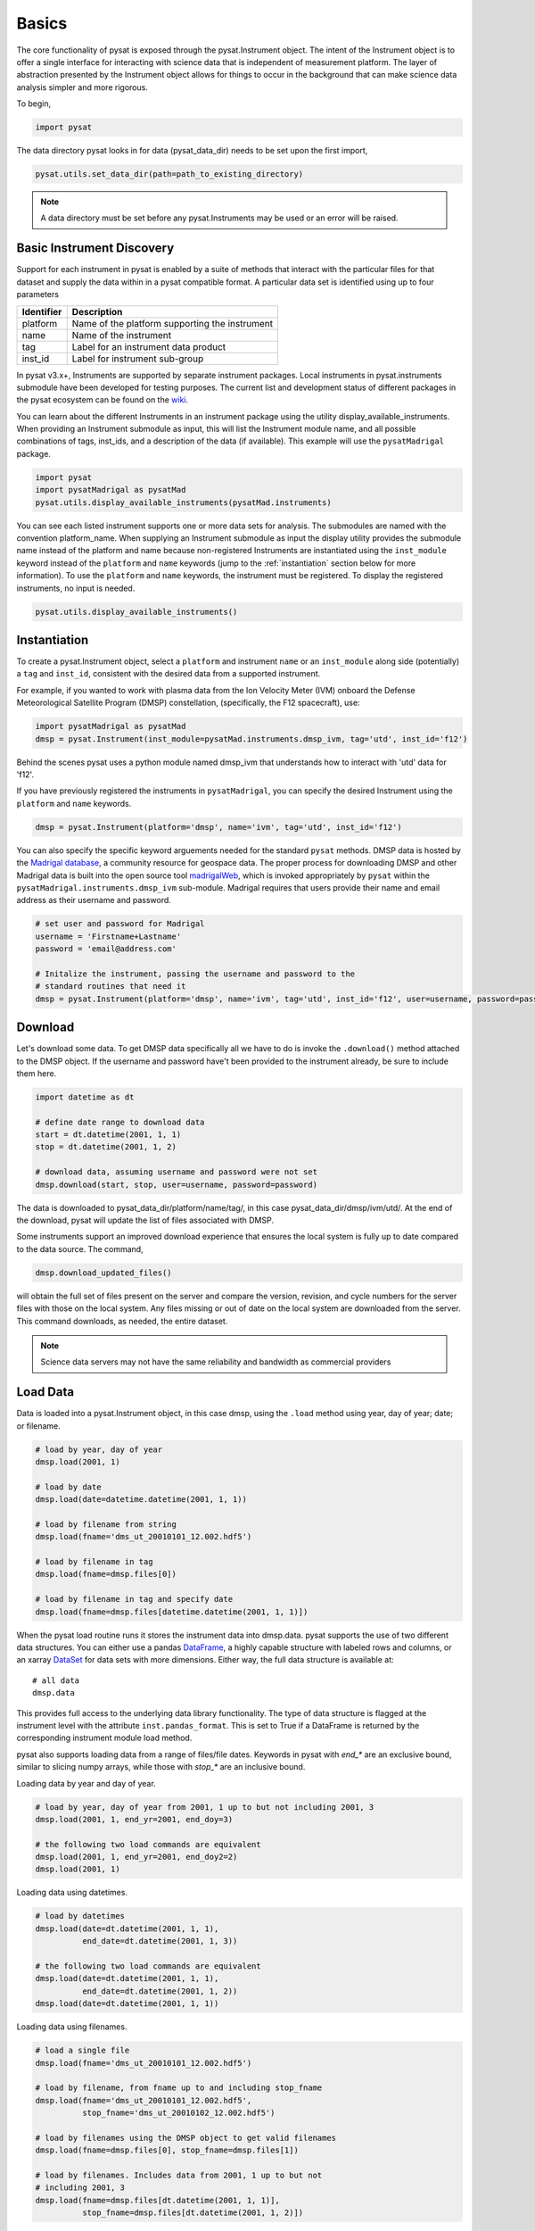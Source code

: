 Basics
======

The core functionality of pysat is exposed through the pysat.Instrument object.
The intent of the Instrument object is to offer a single interface for
interacting with science data that is independent of measurement platform.
The layer of abstraction presented by the Instrument object allows for things
to occur in the background that can make science data analysis simpler and more
rigorous.

To begin,

.. code:: python

   import pysat

The data directory pysat looks in for data (pysat_data_dir) needs to be set
upon the first import,

.. code:: python

   pysat.utils.set_data_dir(path=path_to_existing_directory)

.. note:: A data directory must be set before any pysat.Instruments may be used
   or an error will be raised.

Basic Instrument Discovery
--------------------------

Support for each instrument in pysat is enabled by a suite of methods that
interact with the particular files for that dataset and supply the data within
in a pysat compatible format. A particular data set is identified using
up to four parameters

===============     ===================================
**Identifier** 	        **Description**
---------------     -----------------------------------
  platform		Name of the platform supporting the instrument
  name		        Name of the instrument
  tag		        Label for an instrument data product
  inst_id		Label for instrument sub-group
===============     ===================================


In pysat v3.x+, Instruments are supported by separate instrument packages.
Local instruments in pysat.instruments submodule have been developed for testing
purposes.  The current list and development status of different packages in
the pysat ecosystem can be found on the
`wiki <https://github.com/pysat/pysat/wiki/Pysat-Ecosystem-Status-Chart>`_.

You can learn about the different Instruments in an instrument package using
the utility display_available_instruments.  When providing an Instrument
submodule as input, this will list the Instrument module name, and all possible
combinations of tags, inst_ids, and a description of the data (if available).
This example will use the ``pysatMadrigal`` package.

.. code:: python

    import pysat
    import pysatMadrigal as pysatMad
    pysat.utils.display_available_instruments(pysatMad.instruments)


You can see each listed instrument supports one or more data sets for analysis.
The submodules are named with the convention platform_name.  When supplying
an Instrument submodule as input the display utility provides the submodule
name instead of the platform and name because non-registered Instruments are
instantiated using the ``inst_module`` keyword instead of the ``platform`` and
``name`` keywords (jump to the :ref:`instantiation` section below for more
information).  To use the ``platform`` and ``name`` keywords, the instrument
must be registered.  To display the registered instruments, no input is needed.

.. code:: python

    pysat.utils.display_available_instruments()


.. _instantiation:

Instantiation
-------------

To create a pysat.Instrument object, select a ``platform`` and instrument
``name`` or an ``inst_module`` along side (potentially) a ``tag`` and
``inst_id``, consistent with the desired data from a supported instrument.

For example, if you wanted to work with plasma data from the
Ion Velocity Meter (IVM) onboard the Defense Meteorological
Satellite Program (DMSP) constellation, (specifically, the
F12 spacecraft), use:

.. code:: python

   import pysatMadrigal as pysatMad
   dmsp = pysat.Instrument(inst_module=pysatMad.instruments.dmsp_ivm, tag='utd', inst_id='f12')

Behind the scenes pysat uses a python module named dmsp_ivm that understands
how to interact with 'utd' data for 'f12'.

If you have previously registered the instruments in ``pysatMadrigal``, you
can specify the desired Instrument using the ``platform`` and ``name`` keywords.

.. code:: python

   dmsp = pysat.Instrument(platform='dmsp', name='ivm', tag='utd', inst_id='f12')

You can also specify the specific keyword arguements needed for the standard
``pysat`` methods.  DMSP data is hosted by the `Madrigal database
<http://cedar.openmadrigal.org/openmadrigal/>`_, a community resource for
geospace data. The proper process for downloading DMSP and other Madrigal data
is built into the open source
tool `madrigalWeb <http://cedar.openmadrigal.org/docs/name/rr_python.html>`_,
which is invoked appropriately by ``pysat`` within the
``pysatMadrigal.instruments.dmsp_ivm`` sub-module. Madrigal requires that users
provide their name and email address as their username and password.

.. code:: python

   # set user and password for Madrigal
   username = 'Firstname+Lastname'
   password = 'email@address.com'

   # Initalize the instrument, passing the username and password to the
   # standard routines that need it
   dmsp = pysat.Instrument(platform='dmsp', name='ivm', tag='utd', inst_id='f12', user=username, password=password)

Download
--------

Let's download some data. To get DMSP data specifically all we have to do is
invoke the ``.download()`` method attached to the DMSP object. If the username
and password have't been provided to the instrument already, be sure to
include them here.

.. code:: python


   import datetime as dt

   # define date range to download data
   start = dt.datetime(2001, 1, 1)
   stop = dt.datetime(2001, 1, 2)

   # download data, assuming username and password were not set
   dmsp.download(start, stop, user=username, password=password)

The data is downloaded to pysat_data_dir/platform/name/tag/, in this case
pysat_data_dir/dmsp/ivm/utd/. At the end of the download, pysat
will update the list of files associated with DMSP.

Some instruments support an improved download experience that ensures
the local system is fully up to date compared to the data source. The command,

.. code:: python

    dmsp.download_updated_files()

will obtain the full set of files present on the server and compare the version,
revision, and cycle numbers for the server files with those on the local
system.  Any files missing or out of date on the local system are downloaded
from the server. This command downloads, as needed, the entire dataset.

.. note:: Science data servers may not have the same reliability and
   bandwidth as commercial providers

Load Data
---------

Data is loaded into a pysat.Instrument object, in this case dmsp, using the
``.load`` method using year, day of year; date; or filename.

.. code:: python

   # load by year, day of year
   dmsp.load(2001, 1)

   # load by date
   dmsp.load(date=datetime.datetime(2001, 1, 1))

   # load by filename from string
   dmsp.load(fname='dms_ut_20010101_12.002.hdf5')

   # load by filename in tag
   dmsp.load(fname=dmsp.files[0])

   # load by filename in tag and specify date
   dmsp.load(fname=dmsp.files[datetime.datetime(2001, 1, 1)])

When the pysat load routine runs it stores the instrument data into dmsp.data.
pysat supports the use of two different data structures.
You can either use a pandas DataFrame_, a highly capable structure with
labeled rows and columns, or an xarray DataSet_ for data sets with
more dimensions. Either way, the full data structure is available at::

   # all data
   dmsp.data

This provides full access to the underlying data library functionality. The
type of data structure is flagged at the instrument level with the attribute
``inst.pandas_format``. This is set to True if a DataFrame is returned by the
corresponding instrument module load method.

pysat also supports loading data from a range of files/file dates. Keywords
in pysat with `end_*` are an exclusive bound, similar to slicing numpy arrays,
while those with `stop_*` are an inclusive bound.

Loading data by year and day of year.

.. code:: python

   # load by year, day of year from 2001, 1 up to but not including 2001, 3
   dmsp.load(2001, 1, end_yr=2001, end_doy=3)

   # the following two load commands are equivalent
   dmsp.load(2001, 1, end_yr=2001, end_doy2=2)
   dmsp.load(2001, 1)

Loading data using datetimes.

.. code:: python

   # load by datetimes
   dmsp.load(date=dt.datetime(2001, 1, 1),
             end_date=dt.datetime(2001, 1, 3))

   # the following two load commands are equivalent
   dmsp.load(date=dt.datetime(2001, 1, 1),
             end_date=dt.datetime(2001, 1, 2))
   dmsp.load(date=dt.datetime(2001, 1, 1))

Loading data using filenames.

.. code:: python

   # load a single file
   dmsp.load(fname='dms_ut_20010101_12.002.hdf5')

   # load by filename, from fname up to and including stop_fname
   dmsp.load(fname='dms_ut_20010101_12.002.hdf5',
             stop_fname='dms_ut_20010102_12.002.hdf5')

   # load by filenames using the DMSP object to get valid filenames
   dmsp.load(fname=dmsp.files[0], stop_fname=dmsp.files[1])

   # load by filenames. Includes data from 2001, 1 up to but not
   # including 2001, 3
   dmsp.load(fname=dmsp.files[dt.datetime(2001, 1, 1)],
             stop_fname=dmsp.files[dt.datetime(2001, 1, 2)])

For small size data sets, such as space weather indices, pysat also supports
loading all data at once.

.. code:: python

   # F10.7 data
   import pysatSpaceWeather
   f107 = pysat.Instrument(inst_module=pysatSpaceWeather.instruments.sw_f107)
   # Load all F10.7 solar flux data, from beginning to end.
   f107.load()

In addition, convenient access to the data is also available at
the instrument level.

.. _DataFrame: https://pandas.pydata.org/pandas-docs/stable/user_guide/dsintro.html

.. _DataSet: http://xarray.pydata.org/en/v0.11.3/generated/xarray.Dataset.html

.. code:: python

    # Convenient access
    dmsp['ti']
    # slicing
    dmsp[0:10, 'ti']
    # slicing by date time
    dmsp[start:stop, 'ti']

    # Convenient assignment
    dmsp['ti'] = new_array
    # exploit broadcasting, single value assigned to all times
    dmsp['ti'] = single_value
    # slicing
    dmsp[0:10, 'ti'] = sub_array
    # slicing by date time
    dmsp[start:stop, 'ti'] = sub_array

See the :any:`Instrument` section for more information.

To load data over a season pysat provides a function,
``pysat.utils.time.create_date_range``, that returns an array of dates
over a season. This time period does not need to be continuous (e.g.,
load both the vernal and autumnal equinoxes).

.. code:: python

    import matplotlib.pyplot as plt
    import numpy as np
    import pandas as pds

    # create empty series to hold result
    mean_ti = pds.Series()

    # get list of dates between start and stop
    start = dt.datetime(2001, 1, 1)
    stop = dt.datetime(2001, 1, 10)
    date_array = pysat.utils.time.create_date_range(start, stop)

    # iterate over season, calculate the mean Ion Temperature
    for date in date_array:
       # load data into dmsp.data
       dmsp.load(date=date)
       # check if data present
       if not dmsp.empty:
           # isolate data to locations near geomagnetic equator
           idx, = np.where((dmsp['mlat'] < 5) & (dmsp['mlat'] > -5))
           # downselect data
           dmsp.data = dmsp[idx]
           # compute mean ion temperature using pandas functions and store
           mean_ti[dmsp.date] = dmsp['ti'].abs().mean(skipna=True)

    # plot the result using pandas functionality
    mean_ti.plot(title='Mean Ion Temperature near Magnetic Equator')
    plt.ylabel(dmsp.meta['ti', dmsp.meta.name_label] + ' (' +
               dmsp.meta['ti', dmsp.meta.units_label] + ')')

Note, np.where may be used to select a subset of data using either
the convenient access or standard pandas or xarray selection methods.

.. code:: python

   idx, = np.where((dmsp['mlat'] < 5) & (dmsp['mlat'] > -5))
   dmsp.data = dmsp[idx]
   # Alternatively
   dmsp.data = dmsp.data.iloc[idx]

is equivalent to

.. code:: python

   dmsp.data = vefi[(dmsp['mlat'] < 5) & (dmsp['mlat'] > -5)]


Clean Data
----------

Before data is available in .data it passes through an instrument specific
cleaning routine. The amount of cleaning is set by the clean_level keyword,
provided at instantiation. The level defaults to 'clean'.

.. code:: python

   dmsp = pysat.Instrument(platform='dmsp', name='ivm', tag='utd', inst_id='f12',
                           clean_level=None)
   dmsp = pysat.Instrument(platform='dmsp', name='ivm', tag='utd', inst_id='f12',
                           clean_level='clean')

Four levels of cleaning may be specified,

===============     ===================================
**clean_level** 	        **Result**
---------------     -----------------------------------
  clean		        Generally good data
  dusty		        Light cleaning, use with care
  dirty		        Minimal cleaning, use with caution
  none		        No cleaning, use at your own risk
===============     ===================================

The user provided cleaning level is stored on the Instrument object at
``dmsp.clean_level``. The details of the cleaning will generally vary greatly
between instruments.

Metadata
--------

Metadata is also stored along with the main science data. pysat presumes
a minimum default set of metadata that may be arbitrarily expanded.
The default parameters are driven by the attributes required by public science
data files, like those produced by the Ionospheric Connections Explorer
`(ICON) <https://icon.ssl.berkeley.edu>`_.

===============     ===================================
**Metadata** 	        **Description**
---------------     -----------------------------------
  axis              Label for plot axes
  desc              Description of variable
  fill              Fill value for bad data points
  label             Label used for plots
  name              Name of variable, or long_name
  notes             Notes about variable
  max               Maximum valid value
  min               Minimum valid value
  scale             Axis scale, linear or log
  units             Variable units
===============     ===================================

.. code:: python

   # all metadata
   dmsp.meta.data

   # variable metadata
   dmsp.meta['ti']

   # units using standard labels
   dmsp.meta['ti'].units

   # units using general labels
   dmsp.meta['ti', dmsp.units_label]

   # update units for ti
   dmsp.meta['ti'] = {'units':'new_units'}

   # update display name, long_name
   dmsp.meta['ti'] = {'long_name':'Fancy Name'}

   # add new meta data
   dmsp.meta['new'] = {dmsp.units_label:'fake',
                       dmsp.name_label:'Display'}

The string values used within metadata to identify the parameters above
are all attached to the instrument object as dmsp.*_label, or
``dmsp.units_label``, ``dmsp.min_label``, and ``dmsp.notes_label``, etc.

All variables must have the same metadata parameters. If a new parameter
is added for only one data variable, then the remaining data variables will get
a null value for that metadata parameter.

Data may be assigned to the instrument, with or without metadata.

.. code:: python

   # assign data alone
   dmsp['new_data'] = new_data

   # assign data with metadata
   # the data must be keyed under 'data'
   # all other dictionary inputs are presumed to be metadata
   dmsp['new_data'] = {'data': new_data,
                       dmsp.units_label: new_unit,
                       'new_meta_data': new_value}

   # alter assigned metadata
   dmsp.meta['new_data', 'new_meta_data'] = even_newer_value


The labels used for identifying metadata may be provided by the user at
Instrument instantiation and do not need to conform with what is in the file::

   dmsp = pysat.Instrument(platform='dmsp', name='ivm', tag='utd', inst_id='f12',
                           clean_level='dirty', units_label='new_units')
   dmsp.load(2001, 1)
   dmsp.meta['ti', 'new_units']
   dmsp.meta['ti', dmsp.units_label]

While this feature doesn't require explicit support on the part of an instrument
module developer, code that does not use the metadata labels may not always
work when a user invokes this functionality.

pysat's metadata object is case insensitive but case preserving. Thus, if
a particular Instrument uses 'units' for units metadata, but a separate
package that operates via pysat but uses 'Units' or even 'UNITS', the code
will still function::

   # the following are all equivalent
   dmsp.meta['TI', 'Long_Name']
   dmsp.meta['Ti', 'long_Name']
   dmsp.meta['ti', 'Long_NAME']

.. note:: While metadata access is case-insensitive, data access is case-sensitive.
